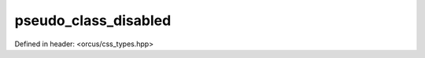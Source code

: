 pseudo_class_disabled
=====================

Defined in header: <orcus/css_types.hpp>

.. doxygenvariable:: orcus::css::pseudo_class_disabled